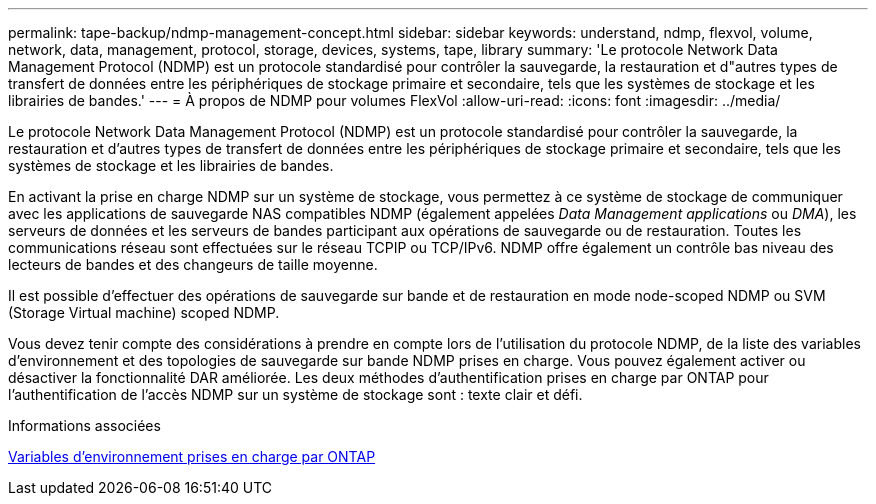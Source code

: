 ---
permalink: tape-backup/ndmp-management-concept.html 
sidebar: sidebar 
keywords: understand, ndmp, flexvol, volume, network, data, management, protocol, storage, devices, systems, tape, library 
summary: 'Le protocole Network Data Management Protocol (NDMP) est un protocole standardisé pour contrôler la sauvegarde, la restauration et d"autres types de transfert de données entre les périphériques de stockage primaire et secondaire, tels que les systèmes de stockage et les librairies de bandes.' 
---
= À propos de NDMP pour volumes FlexVol
:allow-uri-read: 
:icons: font
:imagesdir: ../media/


[role="lead"]
Le protocole Network Data Management Protocol (NDMP) est un protocole standardisé pour contrôler la sauvegarde, la restauration et d'autres types de transfert de données entre les périphériques de stockage primaire et secondaire, tels que les systèmes de stockage et les librairies de bandes.

En activant la prise en charge NDMP sur un système de stockage, vous permettez à ce système de stockage de communiquer avec les applications de sauvegarde NAS compatibles NDMP (également appelées _Data Management applications_ ou _DMA_), les serveurs de données et les serveurs de bandes participant aux opérations de sauvegarde ou de restauration. Toutes les communications réseau sont effectuées sur le réseau TCPIP ou TCP/IPv6. NDMP offre également un contrôle bas niveau des lecteurs de bandes et des changeurs de taille moyenne.

Il est possible d'effectuer des opérations de sauvegarde sur bande et de restauration en mode node-scoped NDMP ou SVM (Storage Virtual machine) scoped NDMP.

Vous devez tenir compte des considérations à prendre en compte lors de l'utilisation du protocole NDMP, de la liste des variables d'environnement et des topologies de sauvegarde sur bande NDMP prises en charge. Vous pouvez également activer ou désactiver la fonctionnalité DAR améliorée. Les deux méthodes d'authentification prises en charge par ONTAP pour l'authentification de l'accès NDMP sur un système de stockage sont : texte clair et défi.

.Informations associées
xref:environment-variables-supported-concept.adoc[Variables d'environnement prises en charge par ONTAP]
